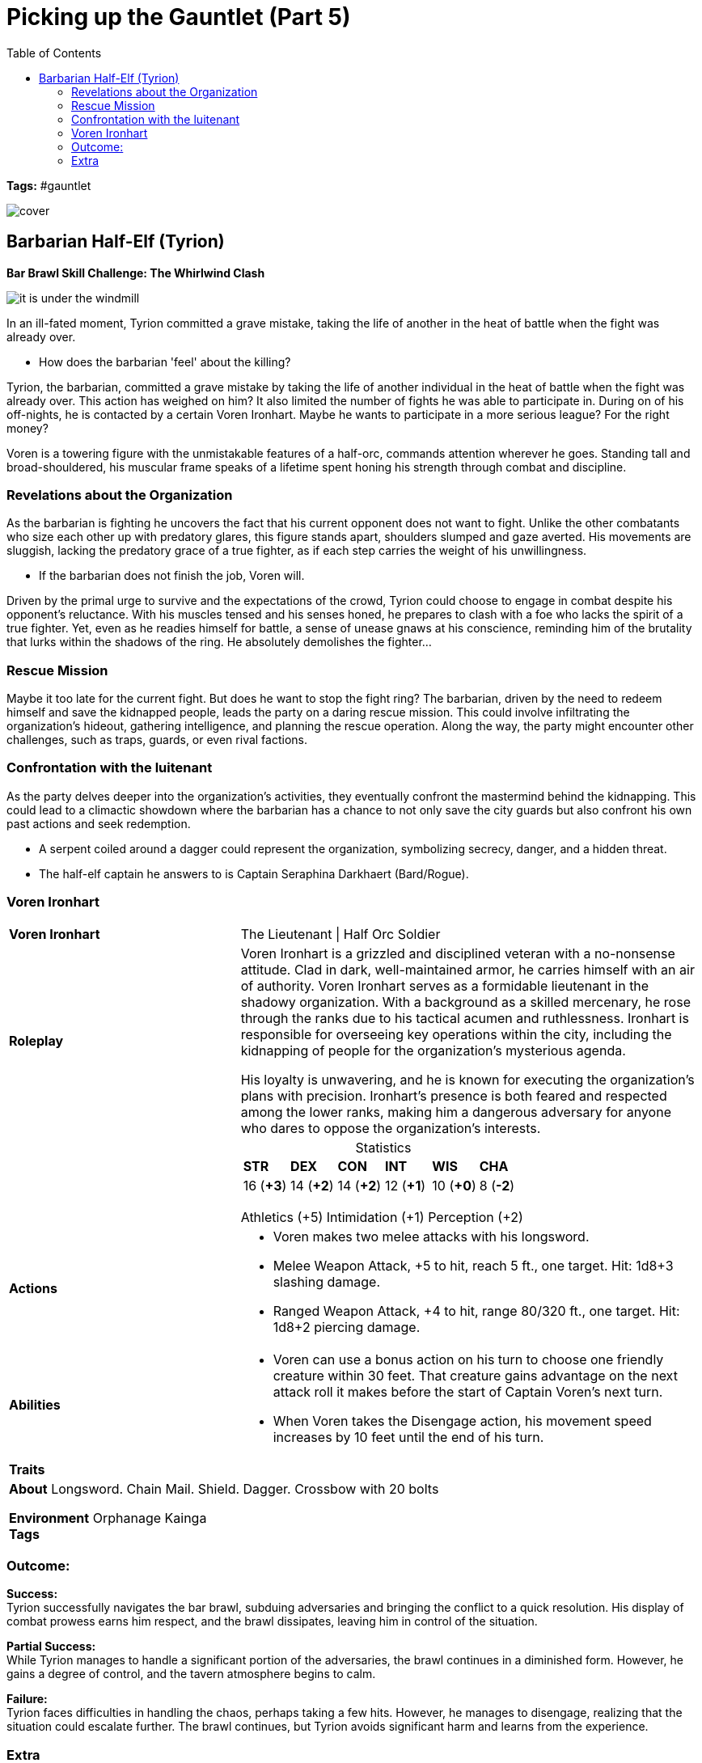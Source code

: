 ifndef::rootdir[]
:rootdir: ../../..
endif::[]
ifndef::homedir[]
:homedir: ../..
endif::[]

= Picking up the Gauntlet (Part 5)
:toc:

*Tags:* #gauntlet

image::{homedir}/assets/images/cover.jpg[]

== Barbarian Half-Elf (Tyrion)

*Bar Brawl Skill Challenge: The Whirlwind Clash* + 

image::{homedir}/assets/maps/it_is_under_the_windmill.jpg[]

In an ill-fated moment, Tyrion committed a grave mistake, taking the life of another in the heat of battle when the fight was already over.

* How does the barbarian 'feel' about the killing?

Tyrion, the barbarian, committed a grave mistake by taking the life of another individual in the heat of battle when the fight was already over. This action has weighed on him? It also limited the number of fights he was able to participate in. During on of his off-nights, he is contacted by a certain Voren Ironhart. Maybe he wants to participate in a more serious league? For the right money?

Voren is a towering figure with the unmistakable features of a half-orc, commands attention wherever he goes. Standing tall and broad-shouldered, his muscular frame speaks of a lifetime spent honing his strength through combat and discipline.

=== Revelations about the Organization
As the barbarian is fighting he uncovers the fact that his current opponent does not want to fight. Unlike the other combatants who size each other up with predatory glares, this figure stands apart, shoulders slumped and gaze averted. His movements are sluggish, lacking the predatory grace of a true fighter, as if each step carries the weight of his unwillingness.

* If the barbarian does not finish the job, Voren will.

Driven by the primal urge to survive and the expectations of the crowd, Tyrion could choose to engage in combat despite his opponent's reluctance. With his muscles tensed and his senses honed, he prepares to clash with a foe who lacks the spirit of a true fighter. Yet, even as he readies himself for battle, a sense of unease gnaws at his conscience, reminding him of the brutality that lurks within the shadows of the ring. He absolutely demolishes the fighter...

=== Rescue Mission
Maybe it too late for the current fight. But does he want to stop the fight ring? The barbarian, driven by the need to redeem himself and save the kidnapped people, leads the party on a daring rescue mission. This could involve infiltrating the organization's hideout, gathering intelligence, and planning the rescue operation. Along the way, the party might encounter other challenges, such as traps, guards, or even rival factions.

=== Confrontation with the luitenant
As the party delves deeper into the organization's activities, they eventually confront the mastermind behind the kidnapping. This could lead to a climactic showdown where the barbarian has a chance to not only save the city guards but also confront his own past actions and seek redemption.

* A serpent coiled around a dagger could represent the organization, symbolizing secrecy, danger, and a hidden threat.
* The half-elf captain he answers to is Captain Seraphina Darkhaert (Bard/Rogue).

=== Voren Ironhart

[cols="2a,4a",grid=rows]
|===
| [big]#*Voren Ironhart*#
| [small]#The Lieutenant \| Half Orc Soldier#

| *Roleplay*
|
Voren Ironhart is a grizzled and disciplined veteran with a no-nonsense attitude. Clad in dark, well-maintained armor, he carries himself with an air of authority. Voren Ironhart serves as a formidable lieutenant in the shadowy organization. With a background as a skilled mercenary, he rose through the ranks due to his tactical acumen and ruthlessness. Ironhart is responsible for overseeing key operations within the city, including the kidnapping of people for the organization's mysterious agenda.

His loyalty is unwavering, and he is known for executing the organization's plans with precision. Ironhart's presence is both feared and respected among the lower ranks, making him a dangerous adversary for anyone who dares to oppose the organization's interests.

| 
|
[cols="1,1,1,1,1,1",grid=rows,frame=none,caption="",title="Statistics"]
!===
^! *STR*     ^! *DEX*     ^! *CON*     ^! *INT*     ^! *WIS*     ^! *CHA*
^! 16 (*+3*) ^! 14 (*+2*) ^! 14 (*+2*) ^! 12 (*+1*) ^! 10 (*+0*) ^!  8 (*-2*)
!===
Athletics (+5)
Intimidation (+1)
Perception (+2)

| *Actions* | 

* Voren makes two melee attacks with his longsword.
* Melee Weapon Attack, +5 to hit, reach 5 ft., one target. Hit: 1d8+3 slashing damage.
* Ranged Weapon Attack, +4 to hit, range 80/320 ft., one target. Hit: 1d8+2 piercing damage.

| *Abilities* | 

* Voren can use a bonus action on his turn to choose one friendly creature within 30 feet. That creature gains advantage on the next attack roll it makes before the start of Captain Voren's next turn.
* When Voren takes the Disengage action, his movement speed increases by 10 feet until the end of his turn.

| *Traits* |


2+|
*About*
Longsword. Chain Mail. Shield. Dagger. Crossbow with 20 bolts

*Environment* Orphanage Kainga +
*Tags*
|===

=== Outcome:

*Success:* +
Tyrion successfully navigates the bar brawl, subduing adversaries and bringing the conflict to a quick resolution. His display of combat prowess earns him respect, and the brawl dissipates, leaving him in control of the situation.

*Partial Success:* +
While Tyrion manages to handle a significant portion of the adversaries, the brawl continues in a diminished form. However, he gains a degree of control, and the tavern atmosphere begins to calm.

*Failure:* +
Tyrion faces difficulties in handling the chaos, perhaps taking a few hits. However, he manages to disengage, realizing that the situation could escalate further. The brawl continues, but Tyrion avoids significant harm and learns from the experience.

=== Extra
